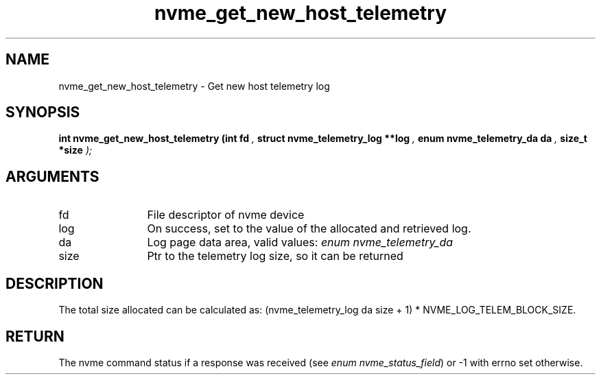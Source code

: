 .TH "nvme_get_new_host_telemetry" 9 "nvme_get_new_host_telemetry" "January 2023" "libnvme API manual" LINUX
.SH NAME
nvme_get_new_host_telemetry \- Get new host telemetry log
.SH SYNOPSIS
.B "int" nvme_get_new_host_telemetry
.BI "(int fd "  ","
.BI "struct nvme_telemetry_log **log "  ","
.BI "enum nvme_telemetry_da da "  ","
.BI "size_t *size "  ");"
.SH ARGUMENTS
.IP "fd" 12
File descriptor of nvme device
.IP "log" 12
On success, set to the value of the allocated and retrieved log.
.IP "da" 12
Log page data area, valid values: \fIenum nvme_telemetry_da\fP
.IP "size" 12
Ptr to the telemetry log size, so it can be returned
.SH "DESCRIPTION"
The total size allocated can be calculated as:
(nvme_telemetry_log da size  + 1) * NVME_LOG_TELEM_BLOCK_SIZE.
.SH "RETURN"
The nvme command status if a response was received (see
\fIenum nvme_status_field\fP) or -1 with errno set otherwise.
